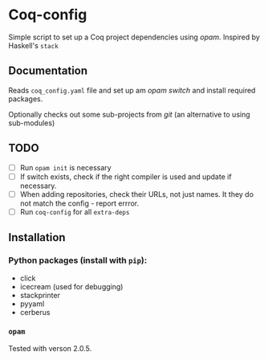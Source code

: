 * Coq-config

  Simple script to set up a Coq project dependencies using /opam/.
  Inspired by Haskell's ~stack~

** Documentation
   Reads ~coq_config.yaml~ file and set up am /opam/ /switch/ and install
   required packages.

   Optionally checks out some sub-projects from /git/ (an alternative
   to using sub-modules)

** TODO
   - [ ] Run ~opam init~ is necessary
   - [ ] If switch exists, check if the right compiler is used and
     update if necessary.
   - [ ] When adding repositories, check their URLs, not just names.
     It they do not match the config - report errror.
   - [ ] Run ~coq-config~ for all ~extra-deps~

** Installation
*** Python packages (install with ~pip~):   
   - click
   - icecream (used for debugging)
   - stackprinter
   - pyyaml
   - cerberus
*** ~opam~ 
    Tested with verson 2.0.5.
